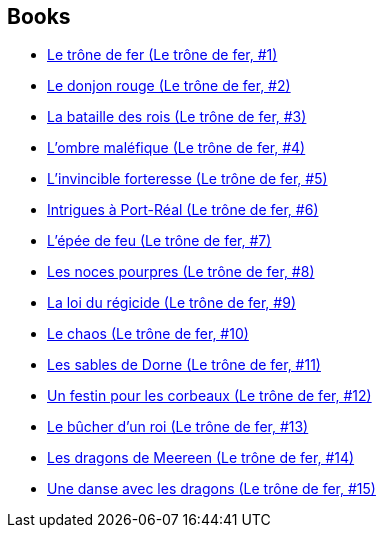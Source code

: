 :jbake-type: post
:jbake-status: published
:jbake-title: Le trône de fer
:jbake-tags: serie
:jbake-date: 2002-09-22
:jbake-depth: ../../
:jbake-uri: goodreads/series/Le_trone_de_fer.adoc
:jbake-source: https://www.goodreads.com/series/97951
:jbake-style: goodreads goodreads-serie no-index

## Books
* link:../books/9782290302866.html[Le trône de fer (Le trône de fer, #1)]
* link:../books/9782290313183.html[Le donjon rouge (Le trône de fer, #2)]
* link:../books/9782290316108.html[La bataille des rois (Le trône de fer, #3)]
* link:../books/9782290318195.html[L'ombre maléfique (Le trône de fer, #4)]
* link:../books/9782290319956.html[L'invincible forteresse (Le trône de fer, #5)]
* link:../books/9782290325704.html[Intrigues à Port-Réal (Le trône de fer, #6)]
* link:../books/9782290329535.html[L'épée de feu (Le trône de fer, #7)]
* link:../books/9782290333518.html[Les noces pourpres (Le trône de fer, #8)]
* link:../books/9782290337721.html[La loi du régicide (Le trône de fer, #9)]
* link:../books/9782290001479.html[Le chaos (Le trône de fer, #10)]
* link:../books/9782290002971.html[Les sables de Dorne (Le trône de fer, #11)]
* link:../books/9782290010808.html[Un festin pour les corbeaux (Le trône de fer, #12)]
* link:../books/9782290071137.html[Le bûcher d’un roi (Le trône de fer, #13)]
* link:../books/9782290098875.html[Les dragons de Meereen (Le trône de fer, #14)]
* link:../books/9782290106983.html[Une danse avec les dragons (Le trône de fer, #15)]
